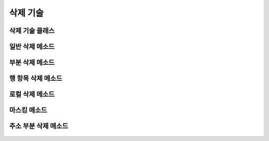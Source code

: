 =============
삭제 기술
=============

삭제 기술 클래스
====================================================================
    .. autofunction:: DIL.Suppression

일반 삭제 메소드
====================================================================
    .. autofunction:: DIL.Suppression.general()

부분 삭제 메소드
====================================================================
    .. autofunction:: DIL.Suppression.partial()

행 항목 삭제 메소드
====================================================================
    .. autofunction:: DIL.Suppression.record()

로컬 삭제 메소드
====================================================================
    .. autofunction:: DIL.Suppression.local()

마스킹 메소드
====================================================================
    .. autofunction:: DIL.Suppression.masking()

주소 부분 삭제 메소드
====================================================================
    .. autofunction:: DIL.Suppression.address()

